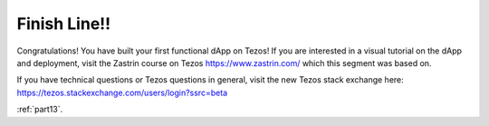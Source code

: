 .. _part12:

*************************************
Finish Line!!
*************************************

Congratulations! You have built your first functional dApp on Tezos! If you are interested in a visual tutorial on the dApp and deployment, visit the Zastrin course on Tezos https://www.zastrin.com/ which this segment was based on.

If you have technical questions or Tezos questions in general, visit the new Tezos stack exchange here: https://tezos.stackexchange.com/users/login?ssrc=beta

:ref:`part13`.

